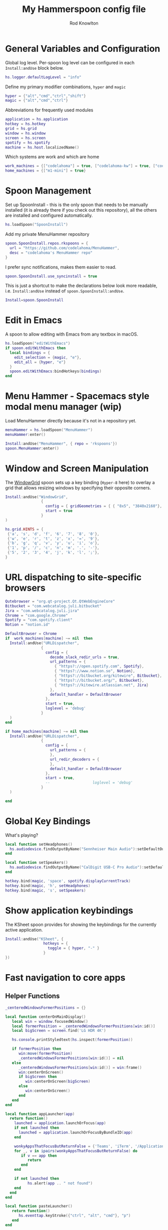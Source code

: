 #+property: header-args:lua :tangle (concat (file-name-sans-extension (buffer-file-name)) ".lua")
#+property: header-args :mkdirp yes :comments no
#+startup: indent

#+begin_src lua :exports none
  -- DO NOT EDIT THIS FILE DIRECTLY
  -- This is a file generated from a literate programing source file located at :TBD:
  -- You should make any changes there and regenerate it from Emacs org-mode using C-c C-v t

  -- NOTE: This file is inspired by and borrows heavily from https://github.com/zzamboni/dot-hammerspoon/blob/master/init.org
#+end_src

#+title: My Hammerspoon config file
#+author: Rod Knowlton
#+email: rod@codelahoma.com

* Table of Contents :TOC_3:noexport:
- [[#general-variables-and-configuration][General Variables and Configuration]]
- [[#spoon-management][Spoon Management]]
- [[#edit-in-emacs][Edit in Emacs]]
- [[#menu-hammer---spacemacs-style-modal-menu-manager-wip][Menu Hammer - Spacemacs style modal menu manager (wip)]]
- [[#window-and-screen-manipulation][Window and Screen Manipulation]]
- [[#url-dispatching-to-site-specific-browsers][URL dispatching to site-specific browsers]]
- [[#global-key-bindings][Global Key Bindings]]
- [[#show-application-keybindings][Show application keybindings]]
- [[#fast-navigation-to-core-apps][Fast navigation to core apps]]
  - [[#helper-functions][Helper Functions]]
  - [[#key-bindings][Key Bindings]]
- [[#hotkey-model-madness][Hotkey Model Madness]]
- [[#caffeinate][Caffeinate]]
- [[#load-local-config][Load Local Config]]
- [[#wrap-up][Wrap Up]]

* General Variables and Configuration

Global log level. Per-spoon log level can be configured in each =Install:andUse= block below.

#+begin_src lua
  hs.logger.defaultLogLevel = "info"
#+end_src

Define my primary modifier combinations,  =hyper= and =magic=

#+begin_src lua
  hyper = {"alt","cmd","ctrl","shift"}
  magic = {"alt","cmd","ctrl"}
#+end_src

Abbreviations for frequently used modules

#+begin_src lua
  application = hs.application
  hotkey = hs.hotkey
  grid = hs.grid
  window = hs.window
  screen = hs.screen
  spotify = hs.spotify
  machine = hs.host.localizedName()
#+end_src

Which systems are work and which are home

#+begin_src lua
  work_machines = {["codelahoma"] = true, ["codelahoma-kw"] = true, ["codelahoma-kw-m1"] = true, ["codelahoma-atlasup"] = true }
  home_machines = {["m1-mini"] = true}
#+end_src

#+RESULTS:

* Spoon Management 

Set up SpoonInstall - this is the only spoon that needs to be manually installed (it is already there if you check out this repository), all the others are installed and configured automatically.

#+begin_src lua
  hs.loadSpoon("SpoonInstall")
#+end_src

Add my private MenuHammer repository

#+begin_src lua
  spoon.SpoonInstall.repos.rkspoons = {
    url = "https://github.com/codelahoma/MenuHammer",
    desc = "codelahoma's MenuHammer repo"
  }
#+end_src

I prefer sync notifications, makes them easier to read.

#+begin_src lua
  spoon.SpoonInstall.use_syncinstall = true
#+end_src

This is just a shortcut to make the declarations below look more readable, i.e. =Install:andUse= instead of =spoon.SpoonInstall:andUse=.

#+begin_src lua
  Install=spoon.SpoonInstall
#+end_src

* Edit in Emacs
A spoon to allow editing with Emacs from any textbox in macOS.

#+begin_src lua
  hs.loadSpoon("editWithEmacs")
  if spoon.editWithEmacs then
    local bindings = {
      edit_selection = {magic, "e"},
      edit_all = {hyper, "e"}
    }
    spoon.editWithEmacs:bindHotkeys(bindings)
  end
#+end_src

* Menu Hammer - Spacemacs style modal menu manager (wip)

Load MenuHammer directly because it's not in a repository yet.

#+begin_src lua
  menuHammer = hs.loadSpoon("MenuHammer")
  menuHammer:enter()
#+end_src

#+begin_src lua :tangle no
  Install:andUse("MenuHammer", { repo = 'rkspoons'})
  spoon.MenuHammer:enter()
#+end_src

* Window and Screen Manipulation

The [[http://www.hammerspoon.org/Spoons/WindowGrid.html][WindowGrid]] spoon sets up a key binding (=Hyper-8= here) to overlay a grid that allows resizing windows by specifying their opposite corners.

#+begin_src lua
  Install:andUse("WindowGrid",
                  {
                    config = { gridGeometries = { { "8x5", "3840x2160"}, { "6x4" } } },
                    start = true
                  }
  )

  hs.grid.HINTS = {
   {'a', 's', 'd', 'f', '6', '7', '8', '0'}, 
   {'w', 'e', 'r', 't', 'z', 'x', '=', '9'}, 
   {'b', 'g', 'q', 'v', 'y', 'u', 'i', 'o'}, 
   {'1', 'p', '/', 'c', 'n', 'm', '.', '-'}, 
   {'5', '2', '3', '4', 'j', 'k', 'l', ';'}, 
  }

#+end_src


* URL dispatching to site-specific browsers

#+begin_src lua 
  Qutebrowser = "org.qt-project.Qt.QtWebEngineCore"
  Bitbucket = "com.webcatalog.juli.bitbucket"
  Jira = "com.webcatalog.juli.jira"
  Chrome = "com.google.Chrome"
  Spotify = "com.spotify.client"
  Notion = "notion.id"

  DefaultBrowser = Chrome
  if  work_machines[machine] ~= nil  then
    Install:andUse("URLDispatcher",
                  {
                    config = {
                      decode_slack_redir_urls = true,
                      url_patterns = {
                        { "https?://open.spotify.com", Spotify},
                        { "https?://www.notion.so", Notion},
                        { "https?://bitbucket.org/kitewire", Bitbucket},
                        { "https?://bitbucket.org/", Bitbucket},
                        { "https?://kitewire.atlassian.net", Jira}
                      },
                      default_handler = DefaultBrowser
                    },
                    start = true,
                    loglevel = 'debug'
                  }
    )
  end

  if home_machines[machine] ~= nil then
    Install:andUse("URLDispatcher",
                  {
                    config = {
                      url_patterns = {
                      },
                      url_redir_decoders = {
                      },
                      default_handler = DefaultBrowser
                    },
                    start = true,
                    --                   loglevel = 'debug'
                  }
    )

  end
#+end_src

* Global Key Bindings

What's playing?

#+begin_src lua
  local function setHeadphones()
    hs.audiodevice.findOutputByName("Sennheiser Main Audio"):setDefaultOutputDevice()
  end

  local function setSpeakers()
    hs.audiodevice.findOutputByName("CalDigit USB-C Pro Audio"):setDefaultOutputDevice()
  end

  hotkey.bind(magic, 'space', spotify.displayCurrentTrack)
  hotkey.bind(magic, 'h', setHeadphones)
  hotkey.bind(magic, 's', setSpeakers)
#+end_src

* Show application keybindings

The KSheet spoon provides for showing the keybindings for the currently active application.

#+begin_src lua
  Install:andUse("KSheet", {
                   hotkeys = {
                     toggle = { hyper, "-" }
                   }
  })
#+end_src
* Fast navigation to core apps 

** Helper Functions
#+begin_src lua
  _centeredWindowsFormerPositions = {}

  local function centerOnMainDisplay()
     local win = window.focusedWindow()
     local formerPosition = _centeredWindowsFormerPositions[win:id()]
     local bigScreen = screen.find('LG HDR 4K')

     hs.console.printStyledtext(hs.inspect(formerPosition))

     if formerPosition then
        win:move(formerPosition)
        _centeredWindowsFormerPositions[win:id()] = nil
     else 
        _centeredWindowsFormerPositions[win:id()] = win:frame()
        win:centerOnScreen()
        if bigScreen then
           win:centerOnScreen(bigScreen)
        else
           win:centerOnScreen()
        end
     end
  end

  local function appLauncher(app)
    return function()
      launched = application.launchOrFocus(app) 
      if not launched then
        launched = application.launchOrFocusByBundleID(app)
      end

      wonkyAppsThatFocusButReturnFalse = {'Teams', 'iTerm', '/Applications/Emacs.app'}
      for _, v in ipairs(wonkyAppsThatFocusButReturnFalse) do
         if v == app then
            return
         end
      end

      if not launched then
            hs.alert(app .. " not found")
      end
    end
  end

  local function pasteLauncher()
     return function()
        hs.eventtap.keyStroke({"ctrl", "alt", "cmd"}, "p")
     end
  end
#+end_src

#+RESULTS:

** Key Bindings

#+begin_src lua
  if work_machines[machine] ~= nil then
    -- hotkey.bind(hyper, "a", appLauncher('Arduino IDE'))
    hotkey.bind(hyper, "b", appLauncher('Bitbucket'))
    hotkey.bind(hyper, "c", hs.toggleConsole)
    hotkey.bind(hyper, "d", appLauncher('Dash'))
    hotkey.bind(hyper, "f", appLauncher('DBeaver'))
    hotkey.bind(hyper, "g", appLauncher('Atlas Jupyter'))
    hotkey.bind(hyper, "h", appLauncher('Docker Desktop'))
    hotkey.bind(hyper, "i", appLauncher('iTerm'))
    hotkey.bind(hyper, "j", appLauncher('Emacs'))
    hotkey.bind(hyper, "k", appLauncher('Google Chrome'))
    hotkey.bind(hyper, "l", appLauncher('Google Calendar'))
    hotkey.bind(hyper, "m", appLauncher('GMail'))
    hotkey.bind(hyper, "n", appLauncher('Notion'))
    hotkey.bind(hyper, "o", appLauncher('Slack'))
    hotkey.bind(hyper, "p", appLauncher('Postman'))
    if machine == "codelahoma-atlasup" then
      hotkey.bind(hyper, "q", appLauncher('1Password'))
    else
      hotkey.bind(hyper, "q", appLauncher('1Password 7'))
    end
    hotkey.bind(hyper, "r", hs.reload)
    hotkey.bind(hyper, "s", hs.grid.show)
    hotkey.bind(hyper, "t", appLauncher("DEVONthink 3"))
    hotkey.bind(hyper, "u", appLauncher(Qutebrowser))
    hotkey.bind(hyper, "v", pasteLauncher())
    hotkey.bind(hyper, "w", appLauncher('Warp'))
    hotkey.bind(hyper, "y", appLauncher('Jira'))
    hotkey.bind(hyper, "z", appLauncher("zoom.us"))
    hotkey.bind(hyper, ";", appLauncher('Spotify'))
    hotkey.bind(hyper, "0", centerOnMainDisplay)
  else
    hotkey.bind(hyper, "a", appLauncher('Arduino IDE'))
    hotkey.bind(hyper, "c", hs.toggleConsole)
    hotkey.bind(hyper, "d", appLauncher('Dash'))
    hotkey.bind(hyper, "i", appLauncher('iTerm'))
    hotkey.bind(hyper, "j", appLauncher('Emacs'))
    hotkey.bind(hyper, "k", appLauncher('Google Chrome'))
    hotkey.bind(hyper, "m", appLauncher('MailMate'))
    hotkey.bind(hyper, "o", appLauncher('Slack'))
    hotkey.bind(hyper, "p", appLauncher('Preview'))
    hotkey.bind(hyper, "r", hs.reload)
    hotkey.bind(hyper, "s", hs.grid.show)
    hotkey.bind(hyper, "v", pasteLauncher())
    hotkey.bind(hyper, "0", centerOnMainDisplay)
    hotkey.bind(hyper, "q", appLauncher('1Password 7'))
    hotkey.bind(hyper, ";", appLauncher('Spotify'))
  end
#+end_src

#+RESULTS:

If it's my work laptop, the work set, otherwise my personal set.

* Hotkey Model Madness

#+begin_src lua
  -- menuModal = hs.hotkey.modal.new(hyper, "n")
  -- menuModal.alertUID = ""
  -- menuModal.alertText = [[
  -- Modal Menu
  -- ----------
  -- a - Activity Monitor
  -- b - Brave Browser Dev
  -- c - Google Calendar
  -- d - Dash
  -- m - MailMate
  -- n - Notion
  -- p - Postman
  -- s - Stickies
  -- v - Paste

  -- ESC - exit
  -- ]]


  -- function menuModal:entered()
  --    self.alertUID = hs.alert(self.alertText, "forever")
  -- end

  -- function menuModal:exited()
  --    hs.alert.closeSpecific(self.alertUID)
  -- end

  -- -- in this example, Ctrl+Shift+h triggers this keybinding mode, which will allow us to use the ones defined below. A nice touch for usability: This also offers to show a message.

  -- -- I recommend having this one at all times: Bind the escape key to exit keybinding mode:
  -- menuModal:bind("", "escape", " not this time...", nil, function() menuModal:exit() end, nil)

  -- -- An example binding I find useful: Type today's date in ISO format.
  -- -- menuModal:bind("", "d", "today", nil, function() hs.eventtap.keyStrokes(os.date("%F")) menuModal:exit() end, nil)
  -- menuModal:bind("", "a", "activity", nil, function() application.launchOrFocus("Activity Monitor") menuModal:exit() end, nil)
  -- menuModal:bind("", "b", "Brave Browser Dev", nil, function() application.launchOrFocus("Brave Browser Dev") menuModal:exit() end, nil)
  -- menuModal:bind("", "c", "Google Calendar", nil, function() application.launchOrFocusByBundleID("com.webcatalog.juli.google-calendar") menuModal:exit() end, nil)
  -- menuModal:bind("", "d", "dash", nil, function() application.launchOrFocus("Dash") menuModal:exit() end, nil)
  -- menuModal:bind("", "m", "MailMate", nil, function() application.launchOrFocus("MailMate") menuModal:exit() end, nil)
  -- menuModal:bind("", "n", "Notion", nil, function() application.launchOrFocus("Notion") menuModal:exit() end, nil)
  -- menuModal:bind("", "p", "postman", nil, function() application.launchOrFocus("Postman") menuModal:exit() end, nil)
  -- menuModal:bind("", "s", "stickies", nil, function() application.launchOrFocus("Stickies") menuModal:exit() end, nil)
  -- menuModal:bind("", "v", "paste", nil, function() hs.eventtap.keyStroke({"cmd", "shift"}, "v") menuModal:exit() end, nil)
#+end_src

#+RESULTS:

* Caffeinate

#+begin_src lua
  caffeine = hs.menubar.new()
  hs.caffeinate.set("system", true, false)

  local function setCaffeineDisplay(state)
    if state then
      caffeine:setIcon("caffeine-on.pdf")
    else
      caffeine:setIcon("caffeine-off.pdf")
    end
  end

  local function caffeineClicked()
    setCaffeineDisplay(hs.caffeinate.toggle("system"))
  end

  if caffeine then
    caffeine:setClickCallback(caffeineClicked)
    setCaffeineDisplay(hs.caffeinate.get("system"))
  end
#+end_src

* Load Local Config

#+begin_src lua
  local localfile = hs.configdir .. "/init-local.lua"

  if hs.fs.attributes(localfile) then
    dofile(localfile)
  end
#+end_src

* Wrap Up

Make sure Hammerspoon cli is installed

#+begin_src lua
  hs.ipc.cliInstall("/opt/homebrew")
#+end_src

Heads up that we're done

#+begin_src lua
  hs.alert.show("Config Loaded")
#+end_src
